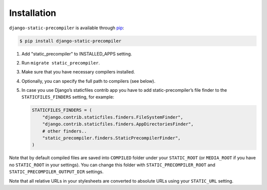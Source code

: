 ************
Installation
************

``django-static-precompiler`` is available through `pip <http://pypi.python.org/pypi/pip/>`_:

.. code-block:: sh

    $ pip install django-static-precompiler

1. Add "static_precompiler" to INSTALLED_APPS setting.
2. Run ``migrate static_precompiler``.
3. Make sure that you have necessary compilers installed.
4. Optionally, you can specify the full path to compilers (see below).
5. In case you use Django’s staticfiles contrib app you have to add static-precompiler’s file finder to the ``STATICFILES_FINDERS`` setting, for example:

   .. code-block:: python

       STATICFILES_FINDERS = (
           "django.contrib.staticfiles.finders.FileSystemFinder",
           "django.contrib.staticfiles.finders.AppDirectoriesFinder",
           # other finders..
           "static_precompiler.finders.StaticPrecompilerFinder",
       )

Note that by default compiled files are saved into ``COMPILED`` folder under your ``STATIC_ROOT`` (or ``MEDIA_ROOT`` if you have no ``STATIC_ROOT`` in your settings).
You can change this folder with ``STATIC_PRECOMPILER_ROOT`` and ``STATIC_PRECOMPILER_OUTPUT_DIR`` settings.

Note that all relative URLs in your stylesheets are converted to absolute URLs using your ``STATIC_URL`` setting.
